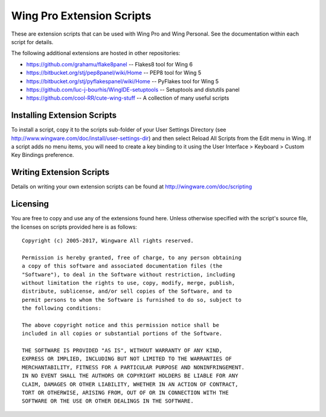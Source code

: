 Wing Pro Extension Scripts
--------------------------

These are extension scripts that can be used with Wing Pro and Wing Personal.
See the documentation within each script for details.

The following additional extensions are hosted in other repositories:

* https://github.com/grahamu/flake8panel -- Flakes8 tool for Wing 6
* https://bitbucket.org/stj/pep8panel/wiki/Home -- PEP8 tool for Wing 5
* https://bitbucket.org/stj/pyflakespanel/wiki/Home -- PyFlakes tool for Wing 5
* https://github.com/luc-j-bourhis/WingIDE-setuptools -- Setuptools and distutils panel
* https://github.com/cool-RR/cute-wing-stuff -- A collection of many useful scripts

Installing Extension Scripts
............................

To install a script, copy it to the scripts sub-folder of your User Settings 
Directory (see http://www.wingware.com/doc/install/user-settings-dir) and 
then select Reload All Scripts from the Edit menu in Wing.  If a script adds 
no menu items, you will need to create a key binding to it using the User 
Interface > Keyboard > Custom Key Bindings preference.

Writing Extension Scripts
.........................

Details on writing your own extension scripts can be found at 
http://wingware.com/doc/scripting

Licensing
.........

You are free to copy and use any of the extensions found here.  Unless otherwise 
specified with the script's source file, the licenses on scripts provided here 
is as follows::

  Copyright (c) 2005-2017, Wingware All rights reserved.
  
  Permission is hereby granted, free of charge, to any person obtaining
  a copy of this software and associated documentation files (the
  "Software"), to deal in the Software without restriction, including
  without limitation the rights to use, copy, modify, merge, publish,
  distribute, sublicense, and/or sell copies of the Software, and to
  permit persons to whom the Software is furnished to do so, subject to
  the following conditions:
  
  The above copyright notice and this permission notice shall be
  included in all copies or substantial portions of the Software.
  
  THE SOFTWARE IS PROVIDED "AS IS", WITHOUT WARRANTY OF ANY KIND,
  EXPRESS OR IMPLIED, INCLUDING BUT NOT LIMITED TO THE WARRANTIES OF
  MERCHANTABILITY, FITNESS FOR A PARTICULAR PURPOSE AND NONINFRINGEMENT.
  IN NO EVENT SHALL THE AUTHORS OR COPYRIGHT HOLDERS BE LIABLE FOR ANY
  CLAIM, DAMAGES OR OTHER LIABILITY, WHETHER IN AN ACTION OF CONTRACT,
  TORT OR OTHERWISE, ARISING FROM, OUT OF OR IN CONNECTION WITH THE
  SOFTWARE OR THE USE OR OTHER DEALINGS IN THE SOFTWARE.
